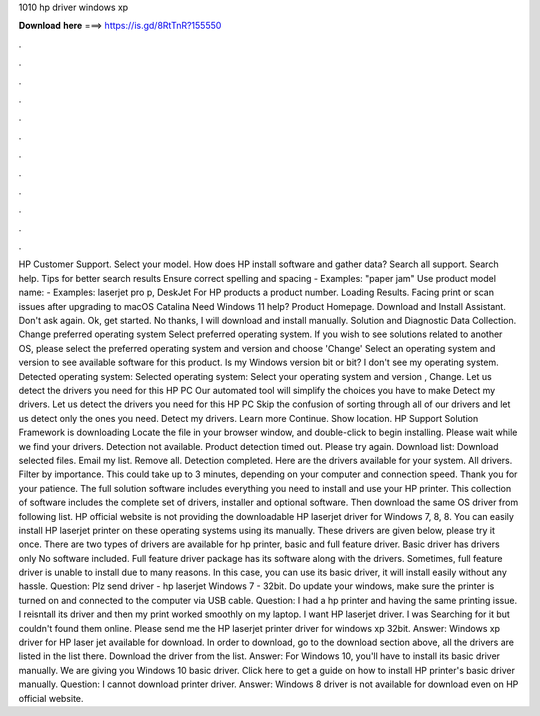 1010 hp driver windows xp

𝐃𝐨𝐰𝐧𝐥𝐨𝐚𝐝 𝐡𝐞𝐫𝐞 ===> https://is.gd/8RtTnR?155550

.

.

.

.

.

.

.

.

.

.

.

.

HP Customer Support. Select your model. How does HP install software and gather data? Search all support. Search help. Tips for better search results Ensure correct spelling and spacing - Examples: "paper jam" Use product model name: - Examples: laserjet pro p, DeskJet For HP products a product number. Loading Results. Facing print or scan issues after upgrading to macOS Catalina  Need Windows 11 help? Product Homepage. Download and Install Assistant.
Don't ask again. Ok, get started. No thanks, I will download and install manually. Solution and Diagnostic Data Collection. Change preferred operating system Select preferred operating system. If you wish to see solutions related to another OS, please select the preferred operating system and version and choose 'Change' Select an operating system and version to see available software for this product.
Is my Windows version bit or bit? I don't see my operating system. Detected operating system: Selected operating system: Select your operating system and version , Change.
Let us detect the drivers you need for this HP PC Our automated tool will simplify the choices you have to make Detect my drivers. Let us detect the drivers you need for this HP PC Skip the confusion of sorting through all of our drivers and let us detect only the ones you need.
Detect my drivers. Learn more Continue. Show location. HP Support Solution Framework is downloading Locate the file in your browser window, and double-click to begin installing. Please wait while we find your drivers. Detection not available. Product detection timed out. Please try again. Download list: Download selected files. Email my list. Remove all. Detection completed. Here are the drivers available for your system. All drivers.
Filter by importance. This could take up to 3 minutes, depending on your computer and connection speed. Thank you for your patience. The full solution software includes everything you need to install and use your HP printer. This collection of software includes the complete set of drivers, installer and optional software.
Then download the same OS driver from following list. HP official website is not providing the downloadable HP laserjet driver for Windows 7, 8, 8. You can easily install HP laserjet printer on these operating systems using its manually. These drivers are given below, please try it once.
There are two types of drivers are available for hp printer, basic and full feature driver. Basic driver has drivers only No software included. Full feature driver package has its software along with the drivers. Sometimes, full feature driver is unable to install due to many reasons. In this case, you can use its basic driver, it will install easily without any hassle. Question: Plz send driver - hp laserjet Windows 7 - 32bit. Do update your windows, make sure the printer is turned on and connected to the computer via USB cable.
Question: I had a hp printer and having the same printing issue. I reisntall its driver and then my print worked smoothly on my laptop. I want HP laserjet driver. I was Searching for it but couldn't found them online. Please send me the HP laserjet printer driver for windows xp 32bit.
Answer: Windows xp driver for HP laser jet available for download. In order to download, go to the download section above, all the drivers are listed in the list there.
Download the driver from the list. Answer: For Windows 10, you'll have to install its basic driver manually. We are giving you Windows 10 basic driver. Click here to get a guide on how to install HP printer's basic driver manually. Question: I cannot download printer driver.
Answer: Windows 8 driver is not available for download even on HP official website.